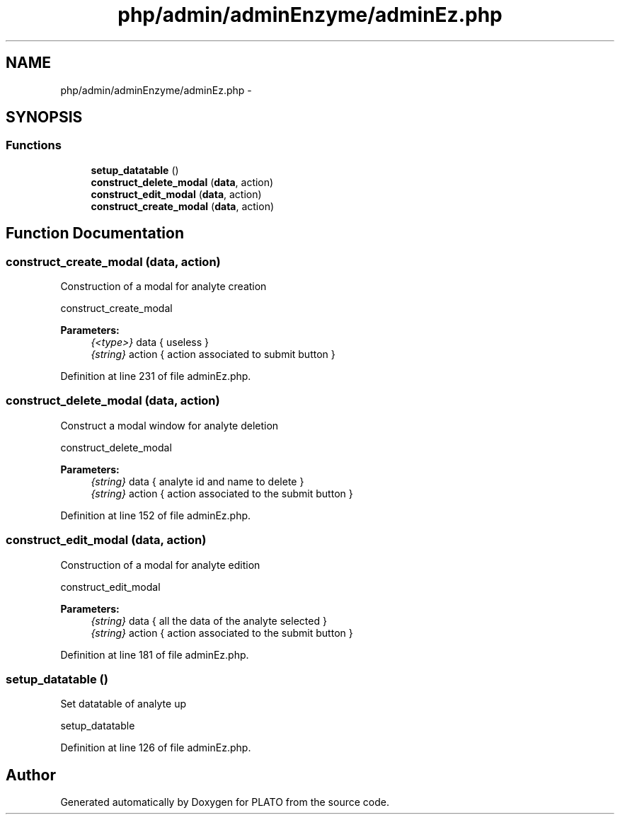 .TH "php/admin/adminEnzyme/adminEz.php" 3 "Wed Nov 30 2016" "Version V2.0" "PLATO" \" -*- nroff -*-
.ad l
.nh
.SH NAME
php/admin/adminEnzyme/adminEz.php \- 
.SH SYNOPSIS
.br
.PP
.SS "Functions"

.in +1c
.ti -1c
.RI "\fBsetup_datatable\fP ()"
.br
.ti -1c
.RI "\fBconstruct_delete_modal\fP (\fBdata\fP, action)"
.br
.ti -1c
.RI "\fBconstruct_edit_modal\fP (\fBdata\fP, action)"
.br
.ti -1c
.RI "\fBconstruct_create_modal\fP (\fBdata\fP, action)"
.br
.in -1c
.SH "Function Documentation"
.PP 
.SS "construct_create_modal (\fBdata\fP, action)"
Construction of a modal for analyte creation
.PP
construct_create_modal 
.PP
\fBParameters:\fP
.RS 4
\fI{<type>}\fP data { useless } 
.br
\fI{string}\fP action { action associated to submit button } 
.RE
.PP

.PP
Definition at line 231 of file adminEz\&.php\&.
.SS "construct_delete_modal (\fBdata\fP, action)"
Construct a modal window for analyte deletion
.PP
construct_delete_modal 
.PP
\fBParameters:\fP
.RS 4
\fI{string}\fP data { analyte id and name to delete } 
.br
\fI{string}\fP action { action associated to the submit button } 
.RE
.PP

.PP
Definition at line 152 of file adminEz\&.php\&.
.SS "construct_edit_modal (\fBdata\fP, action)"
Construction of a modal for analyte edition
.PP
construct_edit_modal 
.PP
\fBParameters:\fP
.RS 4
\fI{string}\fP data { all the data of the analyte selected } 
.br
\fI{string}\fP action { action associated to the submit button } 
.RE
.PP

.PP
Definition at line 181 of file adminEz\&.php\&.
.SS "setup_datatable ()"
Set datatable of analyte up
.PP
setup_datatable 
.PP
Definition at line 126 of file adminEz\&.php\&.
.SH "Author"
.PP 
Generated automatically by Doxygen for PLATO from the source code\&.
